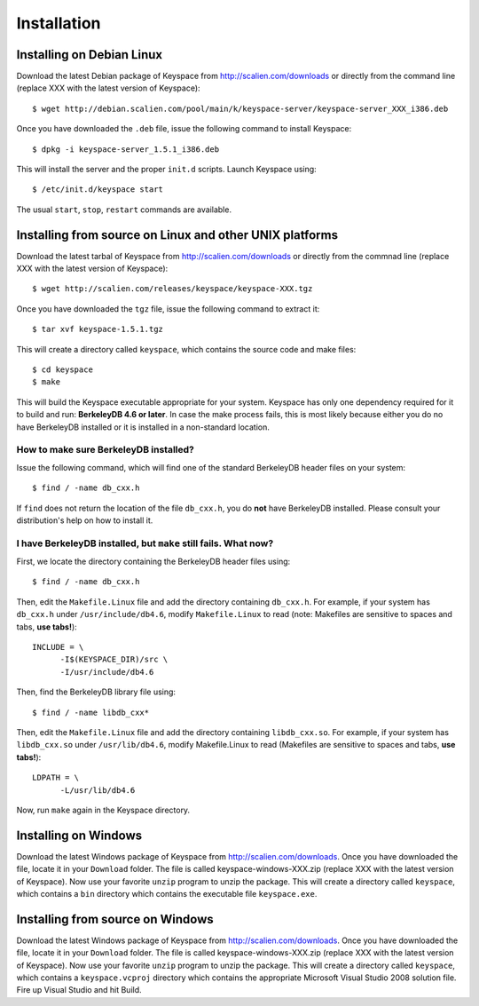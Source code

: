 .. _installation:


************
Installation
************

Installing on Debian Linux
==========================

Download the latest Debian package of Keyspace from http://scalien.com/downloads or directly from the command line (replace XXX with the latest version of Keyspace)::

  $ wget http://debian.scalien.com/pool/main/k/keyspace-server/keyspace-server_XXX_i386.deb 

Once you have downloaded the ``.deb`` file, issue the following command to install Keyspace::

  $ dpkg -i keyspace-server_1.5.1_i386.deb

This will install the server and the proper ``init.d`` scripts. Launch Keyspace using::

  $ /etc/init.d/keyspace start

The usual ``start``, ``stop``, ``restart`` commands are available.

Installing from source on Linux and other UNIX platforms
========================================================

Download the latest tarbal of Keyspace from http://scalien.com/downloads or directly from the commnad line (replace XXX with the latest version of Keyspace)::

  $ wget http://scalien.com/releases/keyspace/keyspace-XXX.tgz

Once you have downloaded the ``tgz`` file, issue the following command to extract it::

  $ tar xvf keyspace-1.5.1.tgz

This will create a directory called ``keyspace``, which contains the source code and make files::

  $ cd keyspace
  $ make

This will build the Keyspace executable appropriate for your system. Keyspace has only one dependency required for it to build and run: **BerkeleyDB 4.6 or later**. In case the make process fails, this is most likely because either you do no have BerkeleyDB installed or it is installed in a non-standard location.

How to make sure BerkeleyDB installed?
--------------------------------------

Issue the following command, which will find one of the standard BerkeleyDB header files on your system::

  $ find / -name db_cxx.h

If ``find`` does not return the location of the file ``db_cxx.h``, you do **not** have BerkeleyDB installed. Please consult your distribution's help on how to install it.

I have BerkeleyDB installed, but ``make`` still fails. What now?
----------------------------------------------------------------

First, we locate the directory containing the BerkeleyDB header files using::

  $ find / -name db_cxx.h

Then, edit the ``Makefile.Linux`` file and add the directory containing ``db_cxx.h``. For example, if your system has ``db_cxx.h`` under ``/usr/include/db4.6``, modify ``Makefile.Linux`` to read (note: Makefiles are sensitive to spaces and tabs, **use tabs!**)::

  INCLUDE = \
  	-I$(KEYSPACE_DIR)/src \
  	-I/usr/include/db4.6

Then, find the BerkeleyDB library file using::

  $ find / -name libdb_cxx*

Then, edit the ``Makefile.Linux`` file and add the directory containing ``libdb_cxx.so``. For example, if your system has ``libdb_cxx.so`` under ``/usr/lib/db4.6``, modify Makefile.Linux to read (Makefiles are sensitive to spaces and tabs, **use tabs!**)::

  LDPATH = \
  	-L/usr/lib/db4.6

Now, run ``make`` again in the Keyspace directory.

Installing on Windows
=====================

Download the latest Windows package of Keyspace from http://scalien.com/downloads. Once you have downloaded the file, locate it in your ``Download`` folder. The file is called keyspace-windows-XXX.zip (replace XXX with the latest version of Keyspace). Now use your favorite ``unzip`` program to unzip the package. This will create a directory called ``keyspace``, which contains a ``bin`` directory which contains the executable file ``keyspace.exe``.

Installing from source on Windows
================================= 

Download the latest Windows package of Keyspace from http://scalien.com/downloads. Once you have downloaded the file, locate it in your ``Download`` folder. The file is called keyspace-windows-XXX.zip (replace XXX with the latest version of Keyspace). Now use your favorite ``unzip`` program to unzip the package. This will create a directory called ``keyspace``, which contains a ``keyspace.vcproj`` directory which contains the appropriate Microsoft Visual Studio 2008 solution file. Fire up Visual Studio and hit Build.